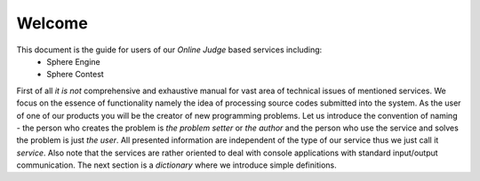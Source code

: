 #######
Welcome
#######

This document is the guide for users of our *Online Judge* based services including:
 - Sphere Engine
 - Sphere Contest
      
First of all *it is not* comprehensive and exhaustive manual for vast area of technical issues of mentioned services. 
We focus on the essence of functionality namely the idea of processing source codes submitted into the system. 
As the user of one of our products you will be the creator of new programming problems. Let us introduce the convention 
of naming - the person who creates the problem is *the problem setter* or *the author* and the person who use the 
service and solves the problem is just *the user*. All presented information are independent of the type of 
our service thus we just call it *service*. Also note that the services are rather oriented to deal with console 
applications with standard input/output communication. The next section is a *dictionary* where we introduce simple definitions.

      